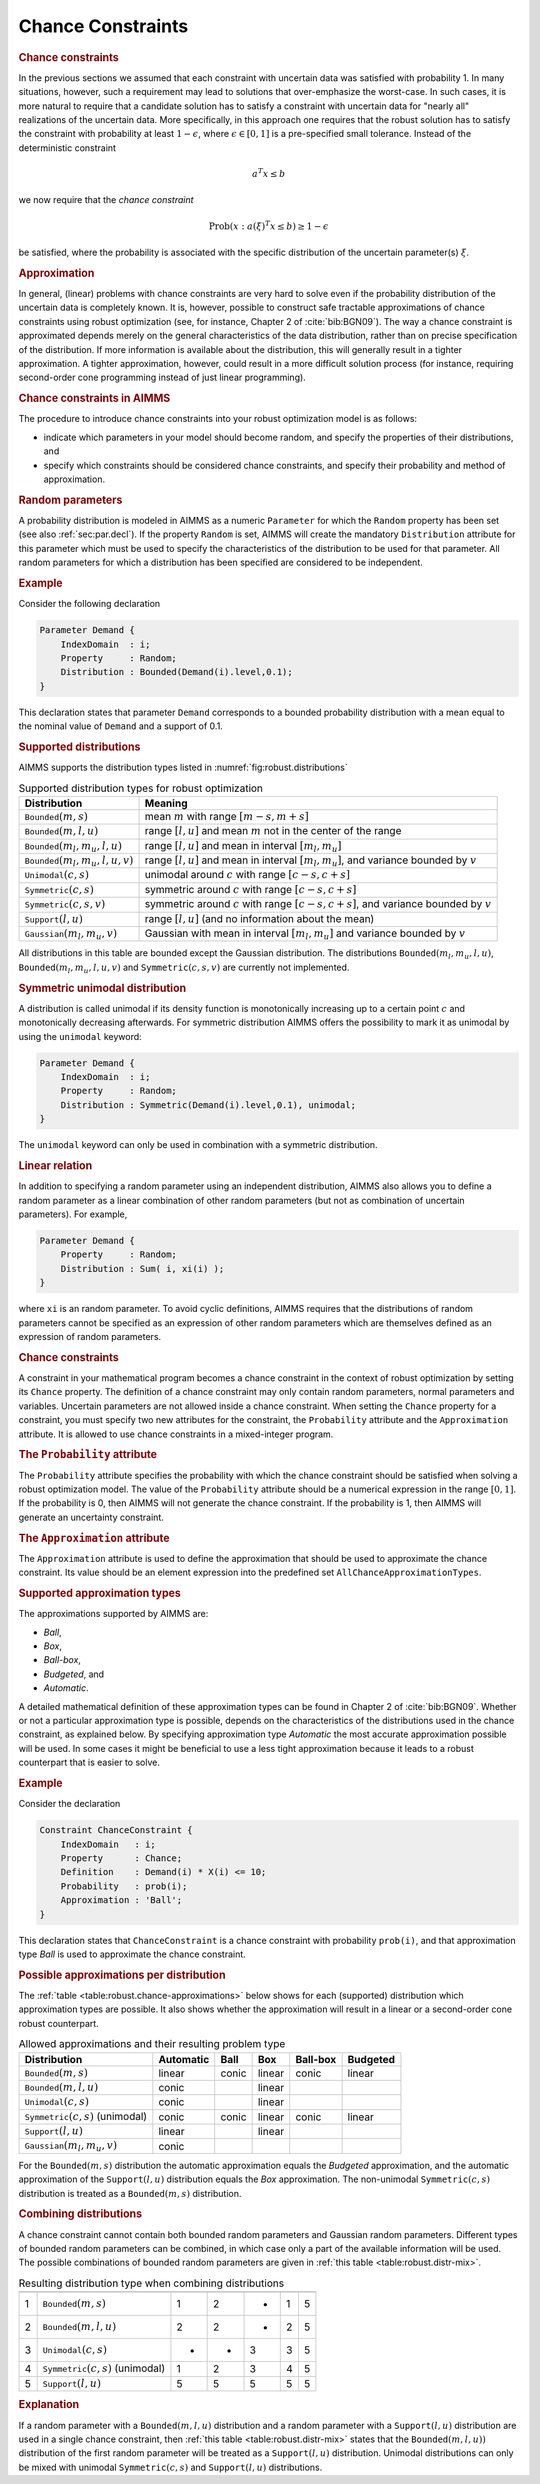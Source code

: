 .. _sec:robust.chance:

Chance Constraints
==================

.. rubric:: Chance constraints

In the previous sections we assumed that each constraint with uncertain
data was satisfied with probability 1. In many situations, however, such
a requirement may lead to solutions that over-emphasize the worst-case.
In such cases, it is more natural to require that a candidate solution
has to satisfy a constraint with uncertain data for "nearly all"
realizations of the uncertain data. More specifically, in this approach
one requires that the robust solution has to satisfy the constraint with
probability at least :math:`1 - \epsilon`, where
:math:`\epsilon \in [0,1]` is a pre-specified small tolerance. Instead
of the deterministic constraint

.. math:: \text{ } a^T x \leq b

we now require that the *chance constraint*

.. math:: \text{Prob} \left(x : a(\xi)^T x \le b \right) \geq 1 - \epsilon

be satisfied, where the probability is associated with the specific
distribution of the uncertain parameter(s) :math:`\xi`.

.. rubric:: Approximation

In general, (linear) problems with chance constraints are very hard to
solve even if the probability distribution of the uncertain data is
completely known. It is, however, possible to construct safe tractable
approximations of chance constraints using robust optimization (see, for
instance, Chapter 2 of :cite:`bib:BGN09`). The way a chance constraint is
approximated depends merely on the general characteristics of the data
distribution, rather than on precise specification of the distribution.
If more information is available about the distribution, this will
generally result in a tighter approximation. A tighter approximation,
however, could result in a more difficult solution process (for
instance, requiring second-order cone programming instead of just linear
programming).

.. rubric:: Chance constraints in AIMMS

The procedure to introduce chance constraints into your robust
optimization model is as follows:

-  indicate which parameters in your model should become random, and
   specify the properties of their distributions, and

-  specify which constraints should be considered chance constraints,
   and specify their probability and method of approximation.

.. rubric:: Random parameters
   :name: attr:robust.distribution

A probability distribution is modeled in AIMMS as a numeric
``Parameter`` for which the ``Random`` property has been set (see also
:ref:`sec:par.decl`). If the property ``Random`` is set, AIMMS will
create the mandatory ``Distribution`` attribute for this parameter which
must be used to specify the characteristics of the distribution to be
used for that parameter. All random parameters for which a distribution
has been specified are considered to be independent.

.. rubric:: Example

Consider the following declaration

.. code-block:: aimms

	Parameter Demand {
	    IndexDomain  : i;
	    Property     : Random;
	    Distribution : Bounded(Demand(i).level,0.1);
	}

This declaration states that parameter ``Demand`` corresponds to a
bounded probability distribution with a mean equal to the nominal value
of ``Demand`` and a support of 0.1.

.. rubric:: Supported distributions

AIMMS supports the distribution types listed in
:numref:`fig:robust.distributions`

.. _fig:robust.distributions:

.. table:: Supported distribution types for robust optimization

	+-------------------------------------------+-----------------------------------------------------------------------------------------------+
	| Distribution                              | Meaning                                                                                       |
	+===========================================+===============================================================================================+
	| :math:`{\texttt{Bounded}}(m,s)`           | mean :math:`m` with range :math:`[m-s,m+s]`                                                   |
	+-------------------------------------------+-----------------------------------------------------------------------------------------------+
	| :math:`{\texttt{Bounded}}(m,l,u)`         | range :math:`[l,u]` and mean :math:`m` not in the center of the range                         |
	+-------------------------------------------+-----------------------------------------------------------------------------------------------+
	| :math:`{\texttt{Bounded}}(m_l,m_u,l,u)`   | range :math:`[l,u]` and mean in interval :math:`[m_l,m_u]`                                    |
	+-------------------------------------------+-----------------------------------------------------------------------------------------------+
	| :math:`{\texttt{Bounded}}(m_l,m_u,l,u,v)` | range :math:`[l,u]` and mean in interval :math:`[m_l,m_u]`, and variance bounded by :math:`v` |
	+-------------------------------------------+-----------------------------------------------------------------------------------------------+
	| :math:`{\texttt{Unimodal}}(c,s)`          | unimodal around :math:`c` with range :math:`[c-s,c+s]`                                        |
	+-------------------------------------------+-----------------------------------------------------------------------------------------------+
	| :math:`{\texttt{Symmetric}}(c,s)`         | symmetric around :math:`c` with range :math:`[c-s,c+s]`                                       |
	+-------------------------------------------+-----------------------------------------------------------------------------------------------+
	| :math:`{\texttt{Symmetric}}(c,s,v)`       | symmetric around :math:`c` with range :math:`[c-s,c+s]`, and variance bounded by :math:`v`    |
	+-------------------------------------------+-----------------------------------------------------------------------------------------------+
	| :math:`{\texttt{Support}}(l,u)`           | range :math:`[l,u]` (and no information about the mean)                                       |
	+-------------------------------------------+-----------------------------------------------------------------------------------------------+
	| :math:`{\texttt{Gaussian}}(m_l,m_u,v)`    | Gaussian with mean in interval :math:`[m_l,m_u]` and variance bounded by :math:`v`            |
	+-------------------------------------------+-----------------------------------------------------------------------------------------------+

All distributions in this table are bounded except the Gaussian
distribution. The distributions :math:`{\texttt{Bounded}}(m_l,m_u,l,u)`,
:math:`{\texttt{Bounded}}(m_l,m_u,l,u,v)` and
:math:`{\texttt{Symmetric}}(c,s,v)` are currently not implemented.

.. rubric:: Symmetric unimodal distribution

A distribution is called unimodal if its density function is
monotonically increasing up to a certain point :math:`c` and
monotonically decreasing afterwards. For symmetric distribution AIMMS
offers the possibility to mark it as unimodal by using the ``unimodal``
keyword:

.. code-block:: aimms

	Parameter Demand {
	    IndexDomain  : i;
	    Property     : Random;
	    Distribution : Symmetric(Demand(i).level,0.1), unimodal;
	}

The ``unimodal`` keyword can only be used in combination with a
symmetric distribution.

.. rubric:: Linear relation

In addition to specifying a random parameter using an independent
distribution, AIMMS also allows you to define a random parameter as a
linear combination of other random parameters (but not as combination of
uncertain parameters). For example,

.. code-block:: aimms

	Parameter Demand {
	    Property     : Random;
	    Distribution : Sum( i, xi(i) );
	}

where ``xi`` is an random parameter. To avoid cyclic definitions, AIMMS
requires that the distributions of random parameters cannot be specified
as an expression of other random parameters which are themselves defined
as an expression of random parameters.

.. rubric:: Chance constraints

A constraint in your mathematical program becomes a chance constraint in
the context of robust optimization by setting its ``Chance`` property.
The definition of a chance constraint may only contain random
parameters, normal parameters and variables. Uncertain parameters are
not allowed inside a chance constraint. When setting the ``Chance``
property for a constraint, you must specify two new attributes for the
constraint, the ``Probability`` attribute and the ``Approximation``
attribute. It is allowed to use chance constraints in a mixed-integer
program.

.. _attr:robust.chance.probability:

.. rubric:: The ``Probability`` attribute

The ``Probability`` attribute specifies the probability with which the
chance constraint should be satisfied when solving a robust optimization
model. The value of the ``Probability`` attribute should be a numerical
expression in the range :math:`[0,1]`. If the probability is 0, then
AIMMS will not generate the chance constraint. If the probability is 1,
then AIMMS will generate an uncertainty constraint.

.. _attr:robust.chance.approximation:

.. rubric:: The ``Approximation`` attribute

The ``Approximation`` attribute is used to define the approximation that
should be used to approximate the chance constraint. Its value should be
an element expression into the predefined set
``AllChanceApproximationTypes``.

.. rubric:: Supported approximation types

The approximations supported by AIMMS are:

-  *Ball*,

-  *Box*,

-  *Ball-box*,

-  *Budgeted*, and

-  *Automatic*.

A detailed mathematical definition of these approximation types can be
found in Chapter 2 of :cite:`bib:BGN09`. Whether or not a particular
approximation type is possible, depends on the characteristics of the
distributions used in the chance constraint, as explained below. By
specifying approximation type *Automatic* the most accurate
approximation possible will be used. In some cases it might be
beneficial to use a less tight approximation because it leads to a
robust counterpart that is easier to solve.

.. rubric:: Example

Consider the declaration

.. code-block:: aimms

	Constraint ChanceConstraint {
	    IndexDomain   : i;
	    Property      : Chance;
	    Definition    : Demand(i) * X(i) <= 10;
	    Probability   : prob(i);
	    Approximation : 'Ball';
	}

This declaration states that ``ChanceConstraint`` is a chance constraint
with probability ``prob(i)``, and that approximation type *Ball* is used
to approximate the chance constraint.

.. rubric:: Possible approximations per distribution

The :ref:`table <table:robust.chance-approximations>` below shows for each (supported)
distribution which approximation types are possible. It also shows
whether the approximation will result in a linear or a second-order cone
robust counterpart.

.. _table:robust.chance-approximations:

.. table:: Allowed approximations and their resulting problem type

	+----------------------------------------------+-----------+-------+--------+----------+----------+
	| Distribution                                 | Automatic | Ball  | Box    | Ball-box | Budgeted |
	+==============================================+===========+=======+========+==========+==========+
	| :math:`{\texttt{Bounded}}(m,s)`              | linear    | conic | linear | conic    | linear   |
	+----------------------------------------------+-----------+-------+--------+----------+----------+
	| :math:`{\texttt{Bounded}}(m,l,u)`            | conic     |       | linear |          |          |
	+----------------------------------------------+-----------+-------+--------+----------+----------+
	| :math:`{\texttt{Unimodal}}(c,s)`             | conic     |       | linear |          |          |
	+----------------------------------------------+-----------+-------+--------+----------+----------+
	| :math:`{\texttt{Symmetric}}(c,s)` (unimodal) | conic     | conic | linear | conic    | linear   |
	+----------------------------------------------+-----------+-------+--------+----------+----------+
	| :math:`{\texttt{Support}}(l,u)`              | linear    |       | linear |          |          |
	+----------------------------------------------+-----------+-------+--------+----------+----------+
	| :math:`{\texttt{Gaussian}}(m_l,m_u,v)`       | conic     |       |        |          |          |
	+----------------------------------------------+-----------+-------+--------+----------+----------+

For the :math:`{\texttt{Bounded}}(m,s)` distribution the automatic
approximation equals the *Budgeted* approximation, and the automatic
approximation of the :math:`{\texttt{Support}}(l,u)` distribution equals
the *Box* approximation. The non-unimodal
:math:`{\texttt{Symmetric}}(c,s)` distribution is treated as a
:math:`{\texttt{Bounded}}(m,s)` distribution.

.. rubric:: Combining distributions

A chance constraint cannot contain both bounded random parameters and
Gaussian random parameters. Different types of bounded random parameters
can be combined, in which case only a part of the available information
will be used. The possible combinations of bounded random parameters are
given in :ref:`this table <table:robust.distr-mix>`.

.. _table:robust.distr-mix:

.. table:: Resulting distribution type when combining distributions

	=== ============================================ = = = = =
	    Distribution                                 1 2 3 4 5
	=== ============================================ = = = = =
	1   :math:`{\texttt{Bounded}}(m,s)`              1 2 - 1 5
	2   :math:`{\texttt{Bounded}}(m,l,u)`            2 2 - 2 5
	3   :math:`{\texttt{Unimodal}}(c,s)`             - - 3 3 5
	4   :math:`{\texttt{Symmetric}}(c,s)` (unimodal) 1 2 3 4 5
	5   :math:`{\texttt{Support}}(l,u)`              5 5 5 5 5
	=== ============================================ = = = = =

.. rubric:: Explanation

If a random parameter with a :math:`{\texttt{Bounded}}(m,l,u)`
distribution and a random parameter with a
:math:`{\texttt{Support}}(l,u)` distribution are used in a single chance
constraint, then :ref:`this table <table:robust.distr-mix>` states that the
:math:`{\texttt{Bounded}}(m,l,u))` distribution of the first random
parameter will be treated as a :math:`{\texttt{Support}}(l,u)`
distribution. Unimodal distributions can only be mixed with unimodal
:math:`{\texttt{Symmetric}}(c,s)` and :math:`{\texttt{Support}}(l,u)`
distributions.